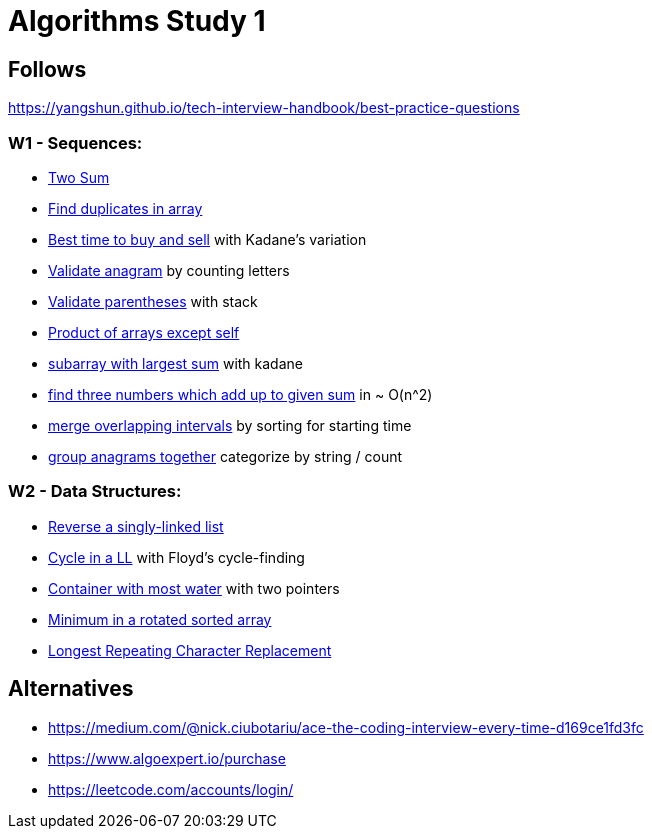 = Algorithms Study 1

== Follows

https://yangshun.github.io/tech-interview-handbook/best-practice-questions

=== W1 - Sequences:

- link:src/w1/p01[Two Sum]
- link:src/w1/p02[Find duplicates in array] 
- link:src/w1/p03[Best time to buy and sell] with Kadane's variation
- link:src/w1/p04[Validate anagram] by counting letters
- link:src/w1/p05[Validate parentheses] with stack
- link:src/w1/p06[Product of arrays except self]
- link:src/w1/p07[subarray with largest sum] with kadane
- link:src/w1/p08[find three numbers which add up to given sum] in ~ O(n^2)
- link:src/w1/p09[merge overlapping intervals] by sorting for starting time
- link:src/w1/p10[group anagrams together] categorize by string / count

=== W2 - Data Structures:

- link:src/w2/p01[Reverse a singly-linked list]
- link:src/w2/p02[Cycle in a LL] with Floyd's cycle-finding
- link:src/w2/p03[Container with most water] with two pointers
- link:src/w2/p04[Minimum in a rotated sorted array]
- link:src/w2/p05[Longest Repeating Character Replacement]



== Alternatives

- https://medium.com/@nick.ciubotariu/ace-the-coding-interview-every-time-d169ce1fd3fc
- https://www.algoexpert.io/purchase
- https://leetcode.com/accounts/login/